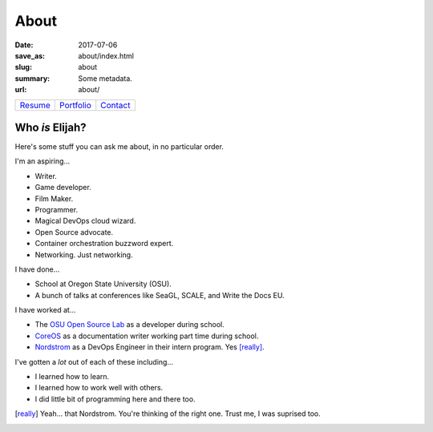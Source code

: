 About
=====

:date: 2017-07-06
:save_as: about/index.html
:slug: about
:summary: Some metadata.
:url: about/

========= ============ ==========
`Resume`_ `Portfolio`_ `Contact`_
========= ============ ==========

Who *is* Elijah?
----------------

Here's some stuff you can ask me about, in no particular order.

I'm an aspiring...

- Writer.
- Game developer.
- Film Maker.
- Programmer.
- Magical DevOps cloud wizard.
- Open Source advocate.
- Container orchestration buzzword expert.
- Networking. Just networking.

I have done...

- School at Oregon State University (OSU).
- A bunch of talks at conferences like SeaGL, SCALE, and Write the Docs EU.

I have worked at...

- The `OSU Open Source Lab`_ as a developer during school.
- `CoreOS`_ as a documentation writer working part time during school.
- `Nordstrom`_ as a DevOps Engineer in their intern program. Yes [really]_.

I've gotten a *lot* out of each of these including...

- I learned how to learn.
- I learned how to work well with others.
- I did little bit of programming here and there too.

.. _Resume: /resume.pdf
.. _Portfolio: /portfolio/
.. _Contact: /contact/
.. _OSU Open Source Lab: https://osuosl.org
.. _CoreOS: https://coreos.com
.. _Nordstrom: https://github.com/nordstrom/

.. [really] Yeah... that Nordstrom. You're thinking of the right one. Trust me, I was suprised too.
